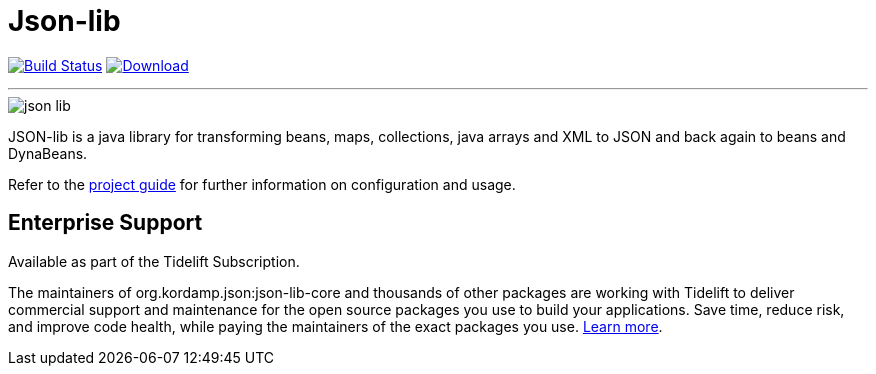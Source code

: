 = Json-lib
:linkattrs:
:project-owner:   kordamp
:project-repo:    maven
:project-name:    json-lib
:project-group:   org.kordamp.json
:project-version: 

image:https://github.com/{project-owner}/{project-name}/workflows/Build/badge.svg["Build Status", link="https://github.com/{project-owner}/{project-name}/actions"]
image:https://img.shields.io/maven-central/v/{project-group}/{project-name}-core.svg[Download, link="https://search.maven.org/#search|ga|1|{project-name}"]

---

image::resources/images/json-lib.png[]

JSON-lib is a java library for transforming beans, maps, collections, java arrays and XML to JSON and back again to beans and DynaBeans.

Refer to the link:http://{project-owner}.github.io/json-lib/[project guide, window="_blank"] for
further information on configuration and usage.

== Enterprise Support

Available as part of the Tidelift Subscription.

The maintainers of org.kordamp.json:json-lib-core and thousands of other packages are working with Tidelift to deliver commercial support and maintenance for
the open source packages you use to build your applications. Save time, reduce risk, and improve code health, while paying the maintainers of the exact packages 
you use. link:https://tidelift.com/subscription/pkg/maven-org.kordamp.json.json-lib-core?utm_source=maven-org.kordamp.json.json-lib-core&utm_medium=referral&utm_campaign=enterprise&utm_term=repo[Learn more].

